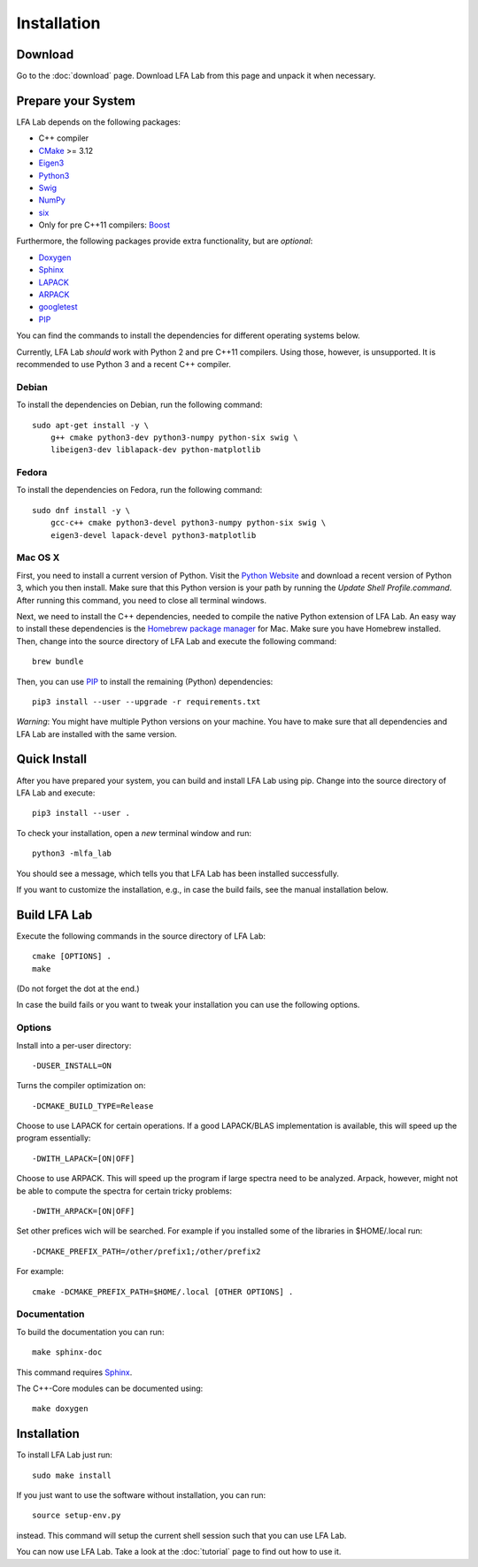 .. _installation:

############
Installation
############

Download
========

Go to the :doc:`download` page. Download LFA Lab from this page and unpack it
when necessary.

Prepare your System
===================

LFA Lab depends on the following packages:

- C++ compiler
- `CMake <http://www.cmake.org/>`_ >= 3.12
- `Eigen3 <http://eigen.tuxfamily.org/>`_
- `Python3 <http://www.python.org/>`_
- `Swig <http://swig.org/>`_
- `NumPy <http://www.numpy.org/>`_
- `six <https://pypi.org/project/six/>`_
- Only for pre C++11 compilers: `Boost <http://www.boost.org/>`_

Furthermore, the following packages provide extra functionality, but are
*optional*:

- `Doxygen <http://www.doxygen.org/>`_
- `Sphinx <http://www.sphinx-doc.org/>`_
- `LAPACK <http://www.netlib.org/lapack/>`_
- `ARPACK <http://github.com/opencollab/arpack-ng/>`_
- `googletest <http://code.google.com/p/googletest/>`_
- `PIP <https://pip.pypa.io/en/stable/>`_

You can find the commands to install the dependencies for different operating
systems below.

Currently, LFA Lab *should* work with Python 2 and pre C++11 compilers. Using
those, however, is unsupported. It is recommended to use Python 3 and a
recent C++ compiler.

Debian
------

To install the dependencies on Debian, run the following command::

  sudo apt-get install -y \
      g++ cmake python3-dev python3-numpy python-six swig \
      libeigen3-dev liblapack-dev python-matplotlib

Fedora
------

To install the dependencies on Fedora, run the following command::

  sudo dnf install -y \
      gcc-c++ cmake python3-devel python3-numpy python-six swig \
      eigen3-devel lapack-devel python3-matplotlib

Mac OS X
--------

First, you need to install a current version of Python. Visit the
`Python Website <https://www.python.org/>`_ and download a recent version
of Python 3, which you then install. Make sure that this Python version
is your path by running the `Update Shell Profile.command`. After running
this command, you need to close all terminal windows.

Next, we need to install the C++ dependencies, needed to compile the native
Python extension of LFA Lab. An easy way to install these dependencies is
the `Homebrew package manager <http://brew.sh>`_ for Mac. Make sure you have
Homebrew installed. Then, change into the source directory of LFA Lab and
execute the following command::

  brew bundle

Then, you can use `PIP`_ to install the remaining (Python) dependencies::

  pip3 install --user --upgrade -r requirements.txt

*Warning*: You might have multiple Python versions on your machine. You have
to make sure that all dependencies and LFA Lab are installed with the same
version.

Quick Install
=============

After you have prepared your system, you can build and install LFA Lab using
pip. Change into the source directory of LFA Lab and execute::

  pip3 install --user .

To check your installation, open a *new* terminal window and run::

  python3 -mlfa_lab

You should see a message, which tells you that LFA Lab has been installed
successfully.

If you want to customize the installation, e.g., in case the build fails, see
the manual installation below.

.. _build_lfa_lab:

Build LFA Lab
=============

Execute the following commands in the source directory of LFA Lab::

    cmake [OPTIONS] .
    make

(Do not forget the dot at the end.)

In case the build fails or you want to tweak your installation you can use the
following options.

Options
-------

Install into a per-user directory::

    -DUSER_INSTALL=ON

Turns the compiler optimization on::

    -DCMAKE_BUILD_TYPE=Release

Choose to use LAPACK for certain operations. If a good LAPACK/BLAS
implementation is available, this will speed up the program essentially::

    -DWITH_LAPACK=[ON|OFF]

Choose to use ARPACK. This will speed up the program if large spectra
need to be analyzed. Arpack, however, might not be able to compute the spectra
for certain tricky problems::

    -DWITH_ARPACK=[ON|OFF]

Set other prefices wich will be searched. For example if you installed
some of the libraries in $HOME/.local run::

    -DCMAKE_PREFIX_PATH=/other/prefix1;/other/prefix2

For example::

    cmake -DCMAKE_PREFIX_PATH=$HOME/.local [OTHER OPTIONS] .

Documentation
-------------

To build the documentation you can run::

    make sphinx-doc

This command requires `Sphinx`_.

The C++-Core modules can be documented using::

    make doxygen

Installation
============

To install LFA Lab just run::

    sudo make install

If you just want to use the software without installation, you can run::

    source setup-env.py

instead. This command will setup the current shell session such that you can
use LFA Lab.

You can now use LFA Lab. Take a look at the :doc:`tutorial` page to find out
how to use it.

